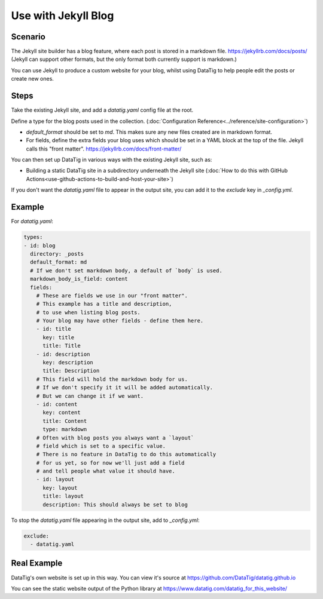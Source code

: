 Use with Jekyll Blog
====================

Scenario
--------

The Jekyll site builder has a blog feature, where each post is stored in a markdown file. https://jekyllrb.com/docs/posts/
(Jekyll can support other formats, but the only format both currently support is markdown.)

You can use Jekyll to produce a custom website for your blog, whilst using DataTig to help people edit the posts or create new ones.

Steps
-----

Take the existing Jekyll site, and add a `datatig.yaml` config file at the root.

Define a type for the blog posts used in the collection. (:doc:`Configuration Reference<../reference/site-configuration>`)

* `default_format` should be set to `md`. This makes sure any new files created are in markdown format.
* For fields, define the extra fields your blog uses which should be set in a YAML block at the top of the file. Jekyll calls this "front matter". https://jekyllrb.com/docs/front-matter/

You can then set up DataTig in various ways with the existing Jekyll site, such as:

* Building a static DataTig site in a subdirectory underneath the Jekyll site (:doc:`How to do this with GitHub Actions<use-github-actions-to-build-and-host-your-site>`)

If you don't want the `datatig.yaml` file to appear in the output site, you can add it to the `exclude` key in `_config.yml`.

Example
-------

For `datatig.yaml`:

.. code-block:: yaml

    types:
    - id: blog
      directory: _posts
      default_format: md
      # If we don't set markdown body, a default of `body` is used.
      markdown_body_is_field: content
      fields:
        # These are fields we use in our "front matter".
        # This example has a title and description,
        # to use when listing blog posts.
        # Your blog may have other fields - define them here.
        - id: title
          key: title
          title: Title
        - id: description
          key: description
          title: Description
        # This field will hold the markdown body for us.
        # If we don't specify it it will be added automatically.
        # But we can change it if we want.
        - id: content
          key: content
          title: Content
          type: markdown
        # Often with blog posts you always want a `layout`
        # field which is set to a specific value.
        # There is no feature in DataTig to do this automatically
        # for us yet, so for now we'll just add a field
        # and tell people what value it should have.
        - id: layout
          key: layout
          title: layout
          description: This should always be set to blog

To stop the `datatig.yaml` file appearing in the output site, add to `_config.yml`:

.. code-block:: yaml

    exclude:
      - datatig.yaml

Real Example
------------

DataTig's own website is set up in this way. You can view it's source at https://github.com/DataTig/datatig.github.io

You can see the static website output of the Python library at https://www.datatig.com/datatig_for_this_website/


